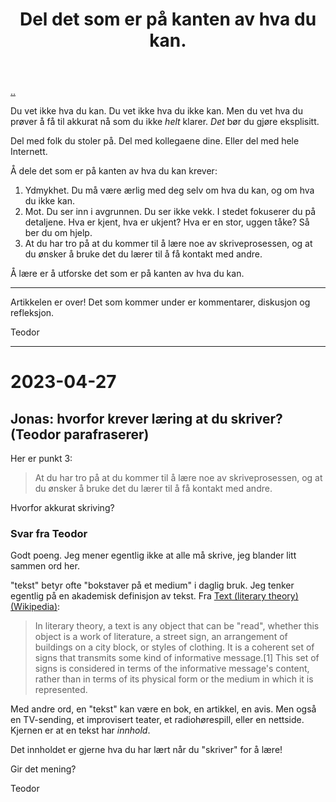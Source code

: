 :PROPERTIES:
:ID: 800d73cb-472c-4994-ac0b-f74d5335811d
:END:
#+TITLE: Del det som er på kanten av hva du kan.

[[file:..][..]]

Du vet ikke hva du kan.
Du vet ikke hva du ikke kan.
Men du vet hva du prøver å få til akkurat nå som du ikke /helt/ klarer.
/Det/ bør du gjøre eksplisitt.

Del med folk du stoler på.
Del med kollegaene dine.
Eller del med hele Internett.

Å dele det som er på kanten av hva du kan krever:

1. Ydmykhet.
   Du må være ærlig med deg selv om hva du kan, og om hva du ikke kan.
2. Mot.
   Du ser inn i avgrunnen.
   Du ser ikke vekk.
   I stedet fokuserer du på detaljene.
   Hva er kjent, hva er ukjent?
   Hva er en stor, uggen tåke?
   Så ber du om hjelp.
3. At du har tro på at du kommer til å lære noe av skriveprosessen, og at du ønsker å bruke det du lærer til å få kontakt med andre.

Å lære er å utforske det som er på kanten av hva du kan.

-----

Artikkelen er over!
Det som kommer under er kommentarer, diskusjon og refleksjon.

Teodor

-----

* 2023-04-27
** Jonas: hvorfor krever læring at du skriver? (Teodor parafraserer)
Her er punkt 3:

#+begin_quote
At du har tro på at du kommer til å lære noe av skriveprosessen, og at du ønsker å bruke det du lærer til å få kontakt med andre.
#+end_quote

Hvorfor akkurat skriving?
*** Svar fra Teodor
:PROPERTIES:
:CUSTOM_ID: D-b43dbf
:END:
Godt poeng.
Jeg mener egentlig ikke at alle må skrive, jeg blander litt sammen ord her.

"tekst" betyr ofte "bokstaver på et medium" i daglig bruk.
Jeg tenker egentlig på en akademisk definisjon av tekst.
Fra [[https://en.wikipedia.org/wiki/Text_(literary_theory)][Text (literary theory) (Wikipedia)]]:

#+begin_quote
In literary theory, a text is any object that can be "read", whether this object is a work of literature, a street sign, an arrangement of buildings on a city block, or styles of clothing. It is a coherent set of signs that transmits some kind of informative message.[1] This set of signs is considered in terms of the informative message's content, rather than in terms of its physical form or the medium in which it is represented.
#+end_quote

Med andre ord, en "tekst" kan være en bok, en artikkel, en avis.
Men også en TV-sending, et improvisert teater, et radiohørespill, eller en nettside.
Kjernen er at en tekst har /innhold/.

Det innholdet er gjerne hva du har lært når du "skriver" for å lære!

Gir det mening?

Teodor
